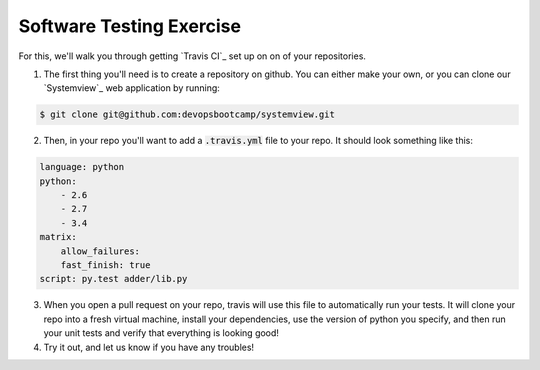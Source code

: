 Software Testing Exercise
=========================

For this, we'll walk you through getting `Travis CI`_ set up on
on of your repositories.

1.  The first thing you'll need is to create a repository on github. 
    You can either make your own, or you can clone our `Systemview`_ 
    web application by running:

.. code-block:: none

      $ git clone git@github.com:devopsbootcamp/systemview.git

2. Then, in your repo you'll want to add a :code:`.travis.yml` file
   to your repo.  It should look something like this:

.. code-block:: yaml

      language: python
      python:
          - 2.6
          - 2.7
          - 3.4
      matrix:
          allow_failures:
          fast_finish: true
      script: py.test adder/lib.py

3. When you open a pull request on your repo, travis will use this
   file to automatically run your tests. It will clone your repo
   into a fresh virtual machine, install your dependencies, use
   the version of python you specify, and then run your unit tests
   and verify that everything is looking good!

4. Try it out, and let us know if you have any troubles!

